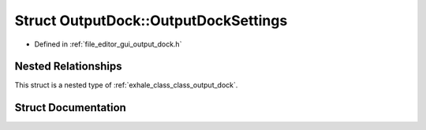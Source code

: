 .. _exhale_struct_struct_output_dock_1_1_output_dock_settings:

Struct OutputDock::OutputDockSettings
=====================================

- Defined in :ref:`file_editor_gui_output_dock.h`


Nested Relationships
--------------------

This struct is a nested type of :ref:`exhale_class_class_output_dock`.


Struct Documentation
--------------------


.. doxygenstruct:: OutputDock::OutputDockSettings
   :members:
   :protected-members:
   :undoc-members: